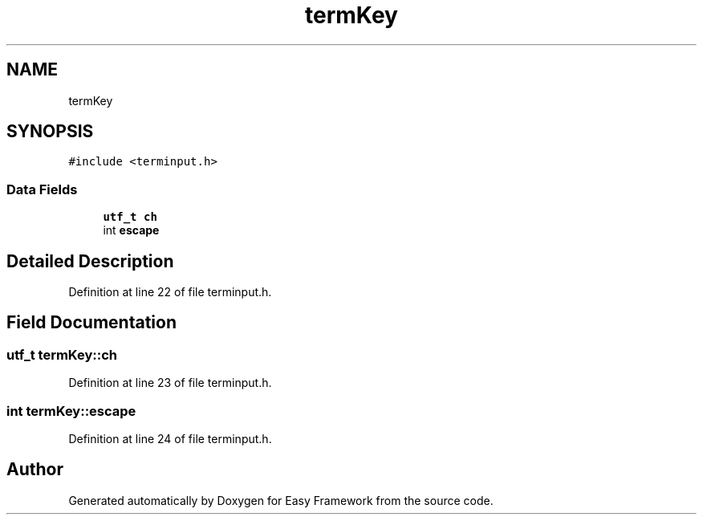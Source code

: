 .TH "termKey" 3 "Thu Apr 2 2020" "Version 0.4.5" "Easy Framework" \" -*- nroff -*-
.ad l
.nh
.SH NAME
termKey
.SH SYNOPSIS
.br
.PP
.PP
\fC#include <terminput\&.h>\fP
.SS "Data Fields"

.in +1c
.ti -1c
.RI "\fButf_t\fP \fBch\fP"
.br
.ti -1c
.RI "int \fBescape\fP"
.br
.in -1c
.SH "Detailed Description"
.PP 
Definition at line 22 of file terminput\&.h\&.
.SH "Field Documentation"
.PP 
.SS "\fButf_t\fP termKey::ch"

.PP
Definition at line 23 of file terminput\&.h\&.
.SS "int termKey::escape"

.PP
Definition at line 24 of file terminput\&.h\&.

.SH "Author"
.PP 
Generated automatically by Doxygen for Easy Framework from the source code\&.
